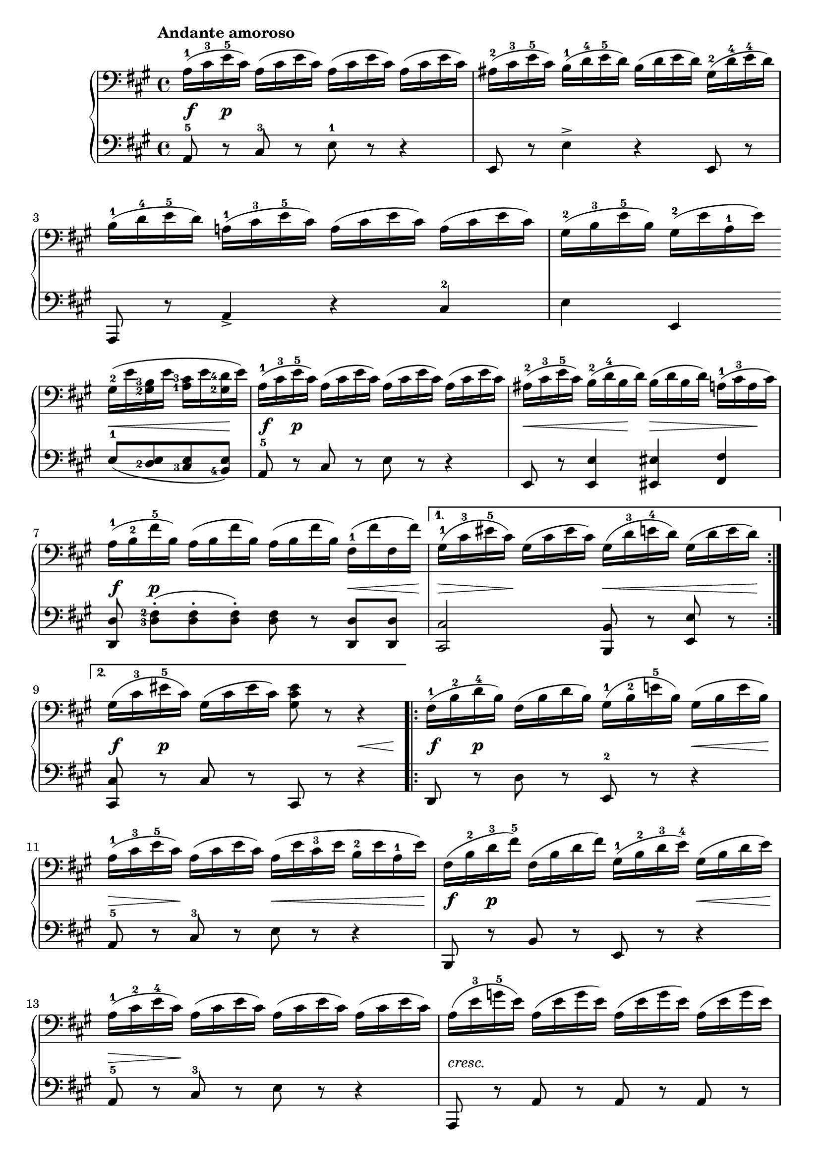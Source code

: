 \version "2.19.30"


secondoDynamics =  {
    s8\f s8\p s4 s2 s1 s1
    s2 s8\< s4 s8\! s8\f s8\p s4 s2 s8\< s4 s8\! s8\> s4 s8\!
    s8\f s8\p s4 s4 s16\< s8 s16\! s16\> s8 s16\! s4 s16\< s8 s8 s8 s16\! 
    s8\f s8\p s4 s4 s16\< s8 s16\!
    s8\f s8\p s4 s4 s16\< s8 s16\! s16\> s8 s16\! s4 s16\< s8 s8 s8 s16\!
    s8\f s8\p s4 s4 s16\< s8 s16\!
    s16\> s8 s16\! s4 s4 s4 s1-\markup\italic{cresc.} s2 s4 s16\p\< s8 s16\!
    s1 s1\f s1\p s1 s8 s8\sf s4 s8 s8\sf s4 s1\pp s4 s8 s16 s16\ff s2
}

secondoUp =  {
	\tempo "Andante amoroso"
    \time 4/4
    \clef bass
    \key a \major
    \relative c' {
	\accidentalStyle modern
	\set fingeringOrientations = #'(left)
	\repeat volta 2 {
	    a16(-1 cis-3 e-5 cis) a( cis e cis) a( cis e cis) a( cis e cis)
	    ais(-2 cis-3 e-5 cis) b(-1 d-4 e-5 d) b( d e d) gis,(-2 d'-4 e-4 d)
	    
\break %3

	    b(-1 d-4 e-5 d) a(-1 cis-3 e-5 cis) a( cis e cis) a( cis e cis)

	    gis(-2 b-3 e-5 b) gis(-2 e' a,-1 e')

	    \break %5
	    gis,(-2 e' <gis,-2 b-3> e' <a,-1 cis-3> e' <gis,-2 d'-4> e')
	    a,(-1 cis-3 e-5 cis) a( cis e cis) a( cis e cis) a( cis e cis)


	    ais(-2 cis-3 e-5 cis) b(-2 d-4 b d) b( d b d) a(-1 cis-3 a cis)
    \break %7
	    a(-1 b-2 fis'-5 b,) a( b fis' b,) a( b fis' b,) fis(-1 fis' fis, fis')
	}
	\alternative {
	    { gis,(-1 cis-3 eis-5 cis) gis( cis eis cis) gis( d'-3 e-4 d) gis,( d' e d)  \break }%9	
	    
	    { gis,( cis-3 eis-5 cis)  gis( cis eis cis) <gis cis eis>8 r r4}
	}
	\repeat volta 2 {
	    fis16(-1 b-2 d-4 b) fis( b d b) gis(-1 b-2 e-5 b) gis( b e b)
	    \break %11
	    a(-1 cis-3 e-5 cis) a( cis e cis) a( e' cis-3 e b-2 e a,-1 e')
	    fis,( b-2 d-3 fis-5) fis,( b d fis) gis,(-1 b-2 d-3 e)-4 gis,( b d e)
\break %13	
	    a,(-1 cis-2 e-4 cis) a( cis e cis) a( cis e cis) a( cis e cis)
	    
	   a( e'-3 g-5 e) a,( e' g e) a,( e' g e) a,( e' g e)
   \break %15	
	    ais,(-1-> e'-3 g-5 e) b( d-2 fis-4 d) b( fis'-4 d-2 fis cis-2 fis b,-1 fis')

	    fis4(->-3 e8[) r16 e] gis8.(-4-> fis16 e fis d e)-4
	}
	\alternative {
	    { cis(-2 a-1 e'-4 cis)-2 a8 r8 r2 \break }
	    { cis16(-2 a-1 e'-5 cis-4 a-2 e a cis) e( e, e' e, e' e, e' e,)}
	}
	cis'16(-4 a-2 e'-5 cis-4 a-2 e a cis) e( e, e' e, e' e, e' e,)
	\break
	a(-2 e' e, e' e, e' e, e') a,(-2 e' e, e' e, e' e, e')

	a,(-2 cis-4 e-5 cis) a( cis e cis) a(-1 cis-3 e-5 cis) a( cis e cis)
	a4 r8. <a cis e>16 <a cis e>2\fermata\bar"|."
    }	
}	

secondoDown =  {
    \time 4/4
    \clef bass   
    \key a \major
    \relative c {
	\accidentalStyle modern
	\set fingeringOrientations = #'(left)
	\repeat volta 2 {
	    a8-5 r cis-3 r e-1 r r4
	    e,8 r e'4-> r e,8 r8
	    a,8 r a'4-> r cis-2
	    
	    e4 e, e'8(-1 <d-2 e> <cis-3 e> <b-4 e>)
	    a8-5 r cis r e r r4
	    e,8 r <e e'>4 <eis eis'> <fis fis'>

	    <d d'>8 <d'-3 fis-2>[(-. <d fis>-. <d fis>])-. <d fis> r <d, d'> <d d'>
	}
        \alternative {
	    { <cis cis'>2 <b b'>8 r <e e'> r }
	    { <cis cis'>8 r cis' r cis, r r4 }
	}
        \repeat volta 2 {
	    d8 r d' r e,-2 r r4
	    a8-5 r cis-3 r e r r4
	    b,8 r b' r e, r r4

	    a8-5 r cis-3 r e r r4
	    a,,8 r a' r a r a r
	    d,8 r d' r d, r r4

	    r8 e8 e' e <e, b' e>2
	}		
        \alternative{
	    { a4-3 r16 a(-1 e-2 cis-3 a8) r8 r4}
	    { a'8-3 r r4 r4 e4->-5 }
	}
	a4-2 r r  e
        a8 r e4 a8 r e4
        a8 r r4 a8 r r4
        a4 r8. <a, a'>16 <a a'>2\fermata\bar"|."
    }
}

\score{
    \new PianoStaff  <<
	\new Staff = "up"   \secondoUp
	\new Dynamics = "dynamics" \secondoDynamics
	\new Staff = "down" \secondoDown
    >>
  }